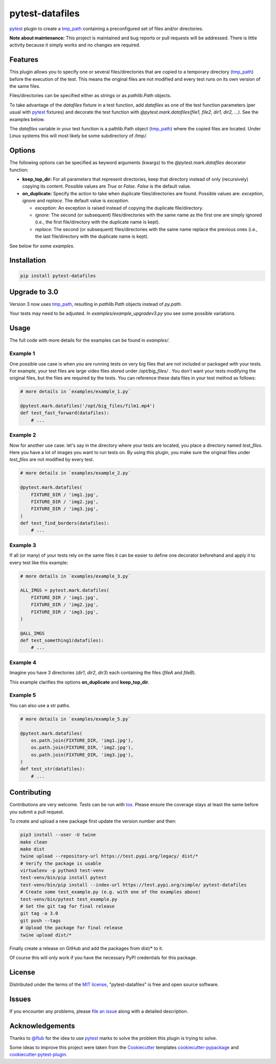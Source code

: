 ================
pytest-datafiles
================

.. image:: https://img.shields.io/travis/omarkohl/pytest-datafiles.svg
    :target: https://travis-ci.org/omarkohl/pytest-datafiles


.. image:: https://coveralls.io/repos/omarkohl/pytest-datafiles/badge.svg?branch=master&service=github
    :target: https://coveralls.io/github/omarkohl/pytest-datafiles?branch=master


.. image:: https://img.shields.io/pypi/v/pytest-datafiles.svg
    :target: https://pypi.python.org/pypi/pytest-datafiles


.. image:: https://codeclimate.com/github/omarkohl/pytest-datafiles/badges/gpa.svg
    :target: https://codeclimate.com/github/omarkohl/pytest-datafiles
    :alt: Code Climate


`pytest`_ plugin to create a `tmp_path`_ containing a preconfigured set of
files and/or directories.

**Note about maintenance:** This project is maintained and bug reports or pull
requests will be addressed. There is little activity because it simply works and
no changes are required.

Features
--------

This plugin allows you to specify one or several files/directories that are
copied to a temporary directory (`tmp_path`_) before the execution of the test.
This means the original files are not modified and every test runs on its own
version of the same files.

Files/directories can be specified either as *strings* or as *pathlib.Path* objects.

To take advantage of the *datafiles* fixture in a test function, add
*datafiles* as one of the test function parameters (per usual with `pytest`_
fixtures) and decorate the test function with *@pytest.mark.datafiles(file1,
file2, dir1, dir2, ...)*. See the examples below.

The *datafiles* variable in your test function is a pathlib.Path object
(`tmp_path`_) where the copied files are located. Under Linux systems this
will most likely be some subdirectory of */tmp/*.


Options
-------

The following options can be specified as keyword arguments (kwargs) to the
*@pytest.mark.datafiles* decorator function:

- **keep_top_dir:** For all parameters that represent directories, keep that
  directory instead of only (recursively) copying its content. Possible values
  are *True* or *False*. *False* is the default value.
- **on_duplicate:** Specify the action to take when duplicate files/directories
  are found. Possible values are: *exception*, *ignore* and *replace*. The
  default value is *exception*.

  - *exception:* An exception is raised instead of copying the duplicate
    file/directory.
  - *ignore:* The second (or subsequent) files/directories with the same name
    as the first one are simply ignored (i.e., the first file/directory with the
    duplicate name is kept).
  - *replace:* The second (or subsequent) files/directories with the same name
    replace the previous ones (i.e., the last file/directory with the duplicate
    name is kept).

See below for some *examples*.


Installation
------------

.. code-block:: bash

    pip install pytest-datafiles


Upgrade to 3.0
--------------

Version 3 now uses `tmp_path`_, resulting in `pathlib.Path` objects
instead of `py.path`.

Your tests may need to be adjusted. In `examples/example_upgradev3.py` you see some possible
variations.


Usage
-----

The full code with more details for the examples can be found in `examples/`.

Example 1
~~~~~~~~~

One possible use case is when you are running tests on very big files that are
not included or packaged with your tests. For example, your test files are
large video files stored under */opt/big_files/* . You don't want your tests modifying
the original files, but the files are required by the tests. You can reference these
data files in your test method as follows:

.. code-block:: python

    # more details in `examples/example_1.py`

    @pytest.mark.datafiles('/opt/big_files/film1.mp4')
    def test_fast_forward(datafiles):
        # ...


Example 2
~~~~~~~~~

Now for another use case: let's say in the directory where your tests are located, you
place a directory named *test_files*. Here you have a lot of images you want to run tests
on. By using this plugin, you make sure the original files under *test_files* are not
modified by every test.

.. code-block:: python

    # more details in `examples/example_2.py`

    @pytest.mark.datafiles(
        FIXTURE_DIR / 'img1.jpg',
        FIXTURE_DIR / 'img2.jpg',
        FIXTURE_DIR / 'img3.jpg',
    )
    def test_find_borders(datafiles):
        # ...


Example 3
~~~~~~~~~

If all (or many) of your tests rely on the same files it can be easier to
define one decorator beforehand and apply it to every test like this example:

.. code-block:: python

    # more details in `examples/example_3.py`

    ALL_IMGS = pytest.mark.datafiles(
        FIXTURE_DIR / 'img1.jpg',
        FIXTURE_DIR / 'img2.jpg',
        FIXTURE_DIR / 'img3.jpg',
    )

    @ALL_IMGS
    def test_something1(datafiles):
        # ...


Example 4
~~~~~~~~~

Imagine you have 3 directories (*dir1*, *dir2*, *dir3*) each containing the files
(*fileA* and *fileB*).

This example clarifies the options **on_duplicate** and **keep_top_dir**.


Example 5
~~~~~~~~~

You can also use a str paths.

.. code-block:: python

    # more details in `examples/example_5.py`

    @pytest.mark.datafiles(
        os.path.join(FIXTURE_DIR, 'img1.jpg'),
        os.path.join(FIXTURE_DIR, 'img2.jpg'),
        os.path.join(FIXTURE_DIR, 'img3.jpg'),
    )
    def test_str(datafiles):
        # ...


Contributing
------------

Contributions are very welcome. Tests can be run with `tox`_. Please
ensure the coverage stays at least the same before you submit a pull
request.

To create and upload a new package first update the version number and then:

.. code-block:: bash

    pip3 install --user -U twine
    make clean
    make dist
    twine upload --repository-url https://test.pypi.org/legacy/ dist/*
    # Verify the package is usable
    virtualenv -p python3 test-venv
    test-venv/bin/pip install pytest
    test-venv/bin/pip install --index-url https://test.pypi.org/simple/ pytest-datafiles
    # Create some test_example.py (e.g. with one of the examples above)
    test-venv/bin/pytest test_example.py
    # Set the git tag for final release
    git tag -a 3.0
    git push --tags
    # Upload the package for final release
    twine upload dist/*

Finally create a release on GitHub and add the packages from dist/* to it.

Of course this will only work if you have the necessary PyPI credentials for
this package.


License
-------

Distributed under the terms of the `MIT license`_, "pytest-datafiles" is
free and open source software.


Issues
------

If you encounter any problems, please `file an issue`_ along with a
detailed description.


Acknowledgements
----------------

Thanks to `@flub`_ for the idea to use `pytest`_ marks to solve the
problem this plugin is trying to solve.

Some ideas to improve this project were taken from the `Cookiecutter`_
templates `cookiecutter-pypackage`_ and `cookiecutter-pytest-plugin`_.


.. _`pytest`: https://docs.pytest.org/en/latest/contents.html
.. _`tmp_path`: https://docs.pytest.org/en/latest/tmp_path.html
.. _`tox`: https://tox.readthedocs.org/en/latest/
.. _`MIT License`: http://opensource.org/licenses/MIT
.. _`file an issue`: https://github.com/omarkohl/pytest-datafiles/issues
.. _`@flub`: https://github.com/flub
.. _`Cookiecutter`: https://github.com/audreyr/cookiecutter
.. _`cookiecutter-pypackage`: https://github.com/audreyr/cookiecutter-pypackage
.. _`cookiecutter-pytest-plugin`: https://github.com/pytest-dev/cookiecutter-pytest-plugin
